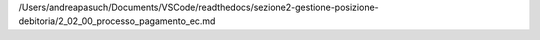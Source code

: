 /Users/andreapasuch/Documents/VSCode/readthedocs/sezione2-gestione-posizione-debitoria/2_02_00_processo_pagamento_ec.md
